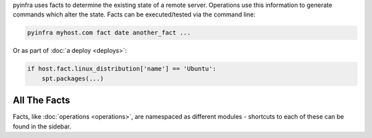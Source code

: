 pyinfra uses facts to determine the existing state of a remote server. Operations use this information to generate commands which alter the state. Facts can be executed/tested via the command line:

.. code:: sh

    pyinfra myhost.com fact date another_fact ...

Or as part of :doc:`a deploy <deploys>`:

.. code:: py

    if host.fact.linux_distribution['name'] == 'Ubuntu':
        spt.packages(...)

All The Facts
_____________

Facts, like :doc:`operations <operations>`, are namespaced as different modules - shortcuts to each of these can be found in the sidebar.
